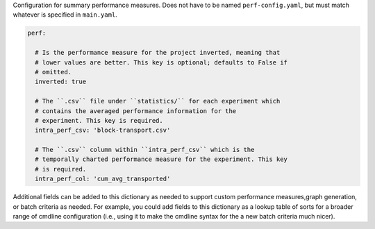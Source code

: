Configuration for summary performance measures. Does not have to be named
``perf-config.yaml``, but must match whatever is specified in
``main.yaml``.

.. code-block:: YAML

   perf:

     # Is the performance measure for the project inverted, meaning that
     # lower values are better. This key is optional; defaults to False if
     # omitted.
     inverted: true

     # The ``.csv`` file under ``statistics/`` for each experiment which
     # contains the averaged performance information for the
     # experiment. This key is required.
     intra_perf_csv: 'block-transport.csv'

     # The ``.csv`` column within ``intra_perf_csv`` which is the
     # temporally charted performance measure for the experiment. This key
     # is required.
     intra_perf_col: 'cum_avg_transported'

Additional fields can be added to this dictionary as needed to support
custom performance measures,graph generation, or batch criteria as
needed. For example, you could add fields to this dictionary as a lookup
table of sorts for a broader range of cmdline configuration (i.e., using
it to make the cmdline syntax for the a new batch criteria much nicer).
